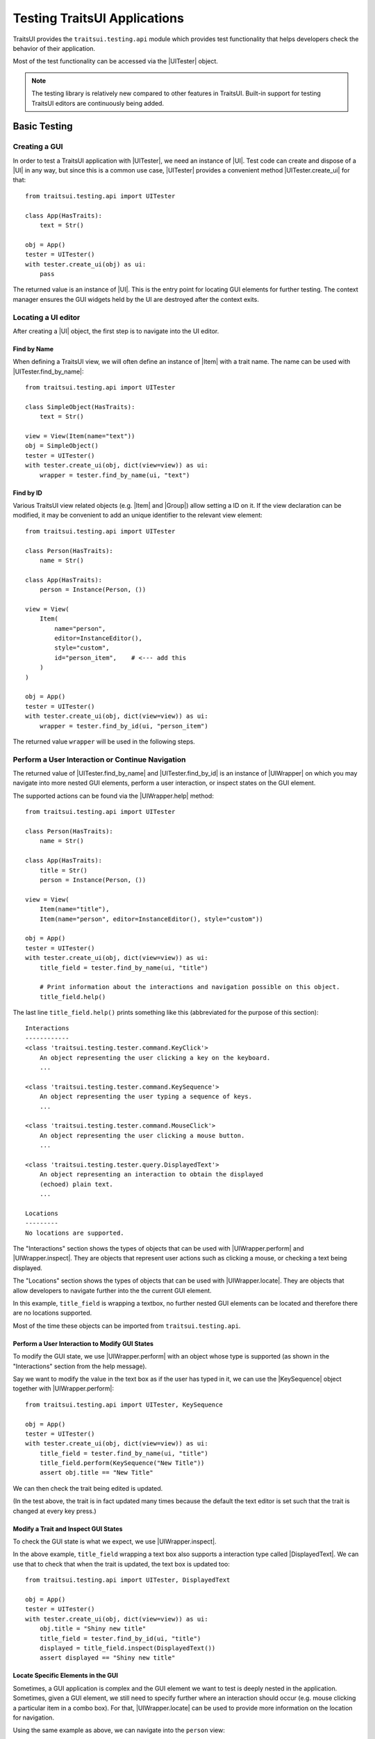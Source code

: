 .. _testing-traitsui-applications:

=============================
Testing TraitsUI Applications
=============================

TraitsUI provides the ``traitsui.testing.api`` module which provides test
functionality that helps developers check the behavior of their application.

Most of the test functionality can be accessed via the |UITester| object.

.. note::
   The testing library is relatively new compared to other features in
   TraitsUI. Built-in support for testing TraitsUI editors are continuously
   being added.

Basic Testing
=============

Creating a GUI
--------------

In order to test a TraitsUI application with |UITester|, we need an
instance of |UI|. Test code can create and dispose of a |UI| in any way, but
since this is a common use case, |UITester| provides a convenient method
|UITester.create_ui| for that::

    from traitsui.testing.api import UITester

    class App(HasTraits):
        text = Str()

    obj = App()
    tester = UITester()
    with tester.create_ui(obj) as ui:
        pass

The returned value is an instance of |UI|. This is the entry
point for locating GUI elements for further testing. The context manager
ensures the GUI widgets held by the UI are destroyed after the context exits.

Locating a UI editor
--------------------
After creating a |UI| object, the first step is to navigate
into the UI editor.

Find by Name
^^^^^^^^^^^^^
When defining a TraitsUI view, we will often define an instance of
|Item| with a trait name. The name can be used with
|UITester.find_by_name|::

    from traitsui.testing.api import UITester

    class SimpleObject(HasTraits):
        text = Str()

    view = View(Item(name="text"))
    obj = SimpleObject()
    tester = UITester()
    with tester.create_ui(obj, dict(view=view)) as ui:
        wrapper = tester.find_by_name(ui, "text")

Find by ID
^^^^^^^^^^^
Various TraitsUI view related objects (e.g. |Item| and |Group|) allow setting
a ID on it. If the view declaration can be modified, it may be convenient to
add an unique identifier to the relevant view element::

    from traitsui.testing.api import UITester

    class Person(HasTraits):
        name = Str()

    class App(HasTraits):
        person = Instance(Person, ())

    view = View(
        Item(
            name="person",
            editor=InstanceEditor(),
            style="custom",
            id="person_item",    # <--- add this
        )
    )

    obj = App()
    tester = UITester()
    with tester.create_ui(obj, dict(view=view)) as ui:
        wrapper = tester.find_by_id(ui, "person_item")

The returned value ``wrapper`` will be used in the following steps.

Perform a User Interaction or Continue Navigation
-------------------------------------------------
The returned value of |UITester.find_by_name| and |UITester.find_by_id|
is an instance of |UIWrapper| on which you may navigate into more
nested GUI elements, perform a user interaction, or inspect states on the
GUI element.

The supported actions can be found via the |UIWrapper.help| method::

    from traitsui.testing.api import UITester

    class Person(HasTraits):
        name = Str()

    class App(HasTraits):
        title = Str()
        person = Instance(Person, ())

    view = View(
        Item(name="title"),
        Item(name="person", editor=InstanceEditor(), style="custom"))

    obj = App()
    tester = UITester()
    with tester.create_ui(obj, dict(view=view)) as ui:
        title_field = tester.find_by_name(ui, "title")

        # Print information about the interactions and navigation possible on this object.
        title_field.help()

The last line ``title_field.help()`` prints something like this (abbreviated
for the purpose of this section)::

    Interactions
    ------------
    <class 'traitsui.testing.tester.command.KeyClick'>
        An object representing the user clicking a key on the keyboard.
        ...

    <class 'traitsui.testing.tester.command.KeySequence'>
        An object representing the user typing a sequence of keys.
        ...

    <class 'traitsui.testing.tester.command.MouseClick'>
        An object representing the user clicking a mouse button.
        ...

    <class 'traitsui.testing.tester.query.DisplayedText'>
        An object representing an interaction to obtain the displayed
        (echoed) plain text.
        ...

    Locations
    ---------
    No locations are supported.

The "Interactions" section shows the types of objects that can be used with
|UIWrapper.perform| and |UIWrapper.inspect|. They are objects that
represent user actions such as clicking a mouse, or checking a text being
displayed.

The "Locations" section shows the types of objects that can be used with
|UIWrapper.locate|. They are objects that allow developers to navigate
further into the the current GUI element.

In this example, ``title_field`` is wrapping a textbox, no further
nested GUI elements can be located and therefore there are no locations
supported.

Most of the time these objects can be imported from
``traitsui.testing.api``.

Perform a User Interaction to Modify GUI States
^^^^^^^^^^^^^^^^^^^^^^^^^^^^^^^^^^^^^^^^^^^^^^^
To modify the GUI state, we use |UIWrapper.perform| with an object whose
type is supported (as shown in the "Interactions" section from the help
message).

Say we want to modify the value in the text box as if the user has typed
in it, we can use the |KeySequence| object together with
|UIWrapper.perform|::

    from traitsui.testing.api import UITester, KeySequence

    obj = App()
    tester = UITester()
    with tester.create_ui(obj, dict(view=view)) as ui:
        title_field = tester.find_by_name(ui, "title")
        title_field.perform(KeySequence("New Title"))
        assert obj.title == "New Title"

We can then check the trait being edited is updated.

(In the test above, the trait is in fact updated many times because the default
the text editor is set such that the trait is changed at every key press.)

Modify a Trait and Inspect GUI States
^^^^^^^^^^^^^^^^^^^^^^^^^^^^^^^^^^^^^
To check the GUI state is what we expect, we use |UIWrapper.inspect|.

In the above example, ``title_field`` wrapping a text box also supports a
interaction type called |DisplayedText|. We can use that to check that when the
trait is updated, the text box is updated too::

    from traitsui.testing.api import UITester, DisplayedText

    obj = App()
    tester = UITester()
    with tester.create_ui(obj, dict(view=view)) as ui:
        obj.title = "Shiny new title"
        title_field = tester.find_by_id(ui, "title")
        displayed = title_field.inspect(DisplayedText())
        assert displayed == "Shiny new title"

Locate Specific Elements in the GUI
^^^^^^^^^^^^^^^^^^^^^^^^^^^^^^^^^^^

Sometimes, a GUI application is complex and the GUI element we want to test is
deeply nested in the application. Sometimes, given a GUI element, we still need
to specify further where an interaction should occur (e.g. mouse clicking a
particular item in a combo box). For that, |UIWrapper.locate| can be used
to provide more information on the location for navigation.

Using the same example as above, we can navigate into the ``person`` view::

    obj = App()
    tester = UITester()
    with tester.create_ui(obj, dict(view=view)) as ui:
        person_pane = tester.find_by_name(ui, "person")

If we call ``person_pane.help()`` to see what actions are available, we
see the following::

    >>> person_pane.help()
    Interactions
    ------------
    No interactions are supported.

    Locations
    ---------
    <class 'traitsui.testing.tester.locator.TargetById'>
        A locator for locating the next UI target using an id.

        Attributes
        ----------
        id : str

    <class 'traitsui.testing.tester.locator.TargetByName'>
        A locator for locating the next UI target using a name.

        Attributes
        ----------
        name : str

We can see that |TargetById| and |TargetByName| are available for
locating the next GUI element. We can locate the text box for
``person.name`` using |TargetByName|::

    from traitsui.testing.api import UITester, TargetByName

    obj = App()
    tester = UITester()
    with tester.create_ui(obj, dict(view=view)) as ui:
        person_pane = tester.find_by_name(ui, "person")
        person_name_field = person_pane.locate(TargetByName("name"))

In fact, |UIWrapper.find_by_id| and |UIWrapper.find_by_name| are simply
aliases for |TargetById| and |TargetByName| respectively, so you
can also write::

    person_name_field = person_pane.find_by_name("name")

The returned value is again an instance of |UIWrapper|.

In this example, ``person_name_field`` wraps a textbox, we can modify the
value in the text box using |UIWrapper.perform| again::

    from traitsui.testing.api import KeySequence
    person_name_field.perform(KeySequence("Charlie"))

In some situations, the GUI can be very nested and we may need to chain many
calls to |UIWrapper.locate| before we can finally call |UIWrapper.perform| or
|UIWrapper.inspect|::

    person_pane.locate(...).locate(...).locate(...).perform(...)

Examples
========

Several test examples can be found for testing
:ref:`TraitsUI\'s own demos<traitsui-demo>`.

Editors
-------
- :github-demo:`ButtonEditor <Standard_Editors/tests/test_ButtonEditor_demo.py>`
- :github-demo:`ButtonEditor <Standard_Editors/tests/test_ButtonEditor_simple_demo.py>`
- :github-demo:`CheckListEditor <Standard_Editors/tests/test_CheckListEditor_simple_demo.py>`
- :github-demo:`EnumEditor <Standard_Editors/tests/test_EnumEditor_demo.py>`
- :github-demo:`InstanceEditor <Standard_Editors/tests/test_InstanceEditor_demo.py>`
- :github-demo:`ListEditor <Advanced/tests/test_List_editor_notebook_selection_demo.py>`
- :github-demo:`TextEditor <Standard_Editors/tests/test_TextEditor_demo.py>`

Applications
------------
- :github-demo:`Converter <Applications/tests/test_converter.py>`

Debugging
=========
When you want to sanity check the test is doing what you intended, or when
you want to debug an issue, the ``delay`` parameter may be useful for
slowing down the test so that you can see the GUI being updated.

Example::

    from traitsui.testing.api import UITester, KeySequence

    obj = App()
    tester = UITester(delay=50)    # delay in milliseconds
    with tester.create_ui(obj, dict(view=view)) as ui:
        title_field = tester.find_by_name(ui, "title")
        title_field.perform(KeySequence("New Title"))

Note that there are limitations as to how truthful the GUI looks visually
compared to manual testing.

FAQ
===

.. rubric:: Is UITester GUI toolkit specific?

It depends. The API of UITester is toolkit independent. As long as the behavior
being tested is also toolkit independent, |UITester| should support test code
with no toolkit specific logic. However if the underlying GUI behavior
varies from toolkit to toolkit, the test code using |UITester| will need to
adjust for that.

.. rubric:: Which testing framework should I use with UITester?

|UITester| does not depend on any testing framework. You should be able to use
it with any testing framework (e.g. unittest, pytest).

.. rubric:: Is UITester compatible with PyFace ModalDialogTester?

Yes. For example, you can use |UITester| to launch a modal dialog, and use
ModelDialogTester to close it.

.. rubric:: Is UITester compatible with PyFace GuiTestAssistant?

Yes.

|UIWrapper.perform| and |UIWrapper.inspect| automatically request GUI
events to be processed. Where they are used entirely for modifying GUI states,
you may find uses of some of GuiTestAssistant features no longer necessary.

.. rubric::
   I use the delay parameter to play back my test but it does not look
   identical to when I test the GUI manually, why?

If the GUI / trait states being asserted in tests are not consistent compared
to manually testing, then that is likely a bug. Please report it.

If the GUI / trait states being asserted in tests are consistent with manual
testing, then such visual discrepancies may have to be tolerated given there
are toolkit-dependent and platform-dependent limitations as to what can be
achieved for programmatically imitating user interactions.

.. _advanced-testing:

Advanced Testing
================

|UITester| supports testing TraitsUI editors with various user interaction
logic. However it is possible that projects' test code may require
additional logic that is not supported by |UITester| by default. Furthermore,
some projects may implement and maintain their own custom UI editors. Those
custom UI editors are also by default not supported by |UITester|.

The API allows extension such that

* projects can test TraitsUI editors with user interactions that do not
  come supported by default.
* projects can reuse the testing API for testing custom editors.

.. note::
   Extending support for testing a UI editor often requires knowledge of the
   implementation details of the editor. If UI editor and the testing support
   code are not maintained together, tests may be subject to breakages caused
   by internal changes of the UI editors.

Terminology
-----------

Before we start, we need to define some terminology:

* Target
    is an object on which we can perform an action (e.g. a mouse click) to
    modify an application state, or retrieve a GUI application state, or
    search for other contained targets (e.g. a table widget that contains
    buttons and text).

    An instance of |UIWrapper| wraps a target under the attribute
    ``_target``.

* Interaction
    is an object that wraps the information for performing an action
    or retrieving GUI state(s), but it does not necessarily contain information
    to a Target. For example, both |MouseClick| and |DisplayedText| are
    interactions that can be used against different targets. An interaction can
    also be specialized for a specific target if needed.

    |UIWrapper.perform| and |UIWrapper.inspect| handle an interaction.

* Location
    is an object that wraps the information for searching a target from a
    container target, but it does not necessarily contain information specific
    to a Target. For example, both |TargetById| and |TargetByName| are
    locations for identifying a contained target via an id or a name, which can
    be used against different targets. A location can also be specialized for a
    specific target if needed.

    |UIWrapper.locate| resolves a location.

Add Support for Performing a User Interaction
---------------------------------------------

Support for |UIWrapper.perform| can be extended by registering additional
interaction type and handling logic via |TargetRegistry.register_interaction| on
a |TargetRegistry|.

For the purpose of this document, suppose we want to perform many mouse clicks
on a UI component, but instead of calling ``perform(MouseClick())`` many times
in a loop like this::

    my_widget = UITester().find_by_id(ui, "some_id")
    for _ in range(10):
        my_widget.perform(MouseClick())

We want to exercise the mouse click many times by invoking |UIWrapper.perform| once
only::

    my_widget = UITester().find_by_id(ui, "some_id")
    my_widget.perform(ManyMouseClick(n_times=10))

First, we need to define this ``ManyMouseClick`` object::

    class ManyMouseClick:
        def __init__(self, n_times):
            self.n_times = n_times

Next, we need to know which object implements the GUI component. This is where
implementation details start to come in. We can inspect the object being
wrapped::

    >>> my_widget
    <traitsui.testing.tester.ui_wrapper.UIWrapper object at 0x7f940a3f10b8>
    >>> my_widget._target
    <package.ui.qt.shiny_button.ShinyButton object at 0x7fc90fb3b570>

The target is an instance of a ``ShinyButton`` class (made up
for this document). In this object, there is an instance of Qt QPushButton
widget which we want click with the mouse::

    >>> my_widget._target.control
    <PyQt5.QtWidgets.QPushButton object at 0x7fbcc3ac3558>

So now all we need to do, is to tell |UITester| how to perform
``ManyMouseClick`` on an instance of ``ShinyButton``.

We define a function to perform the mouse clicks::

    def many_mouse_click(wrapper, interaction):
        # wrapper is an instance of UIWrapper
        # interaction is an instance of ManyMouseClick
        for _ in range(interaction.n_times):
            wrapper._target.control.click()

Then we need to register this function with an instance of |TargetRegistry|::

    from traitsui.testing.api import TargetRegistry
    from package.ui.qt.shiny_button import ShinyButton

    custom_registry = TargetRegistry()
    custom_registry.register_interaction(
        target_class=ShinyButton,
        interaction_class=ManyMouseClick,
        handler=many_mouse_click,
    )

The signature of ``many_mouse_click`` is required by the |TargetRegistry.register_interaction|
method on |TargetRegistry|. By setting the ``target_class`` and
``interaction_class``, we restrict the types of ``wrapper._target`` and
``interaction`` received by ``many_mouse_click`` respectively.

Finally, we can use this registry with the |UITester|::

    tester = UITester(registries=[custom_registry])

All the builtin testing support for TraitsUI editors are still present, but now
this tester can perform the additional, custom user interaction.

Add Support for Inspecting GUI States
-------------------------------------

The steps to extend |UIWrapper.inspect| are identical to those for extending
|UIWrapper.perform| (see section above). The distinction between
|UIWrapper.perform| and |UIWrapper.inspect| is merely in their returned
values.

In fact, following the steps in the above section, the new ``ManyMouseClick``
can also be called via |UIWrapper.inspect|::

    value = tester.inspect(ManyMouseClick(n_times=10))

The returned value is the returned value from ``many_mouse_click``, which is
``None``.

Add Support for Locating a Nested GUI Element
---------------------------------------------

Support for |UIWrapper.locate| can be extended by registering additional
location type and resolution logic via |TargetRegistry.register_location| on
a |TargetRegistry|.

Suppose we have a custom UI editor that contains some buttons. The objective of
a test is to click a specific button with a given label. We will therefore need
to locate the button with the given label before a mouse click can be
performed.

The test code we wanted to achieve looks like this::

    container = UITester().find_by_id(ui, "some_container")
    button_wrapper = container.locate(NamedButton("OK"))

where the targets are::

    >>> container._target
    <package.ui.qt.shiny_panel.ShinyPanel object at 0x7f940a3f10b8>
    >>> button_wrapper._target
    <package.ui.qt.shiny_button.ShinyButton object at 0x7fbcc3a63438>

We can define the new ``NamedButton`` location type::

    class NamedButton:
        ''' Locator for locating a push button by label.'''
        def __init__(self, label):
            self.label = label

Say ``ShinyPanel`` keeps track of the buttons with a dictionary called
``_buttons`` where the names of the buttons are the keys of the dictionary.
Then the logic to retrieving a button from a
label can be written like this::

    def get_button(wrapper, location):
        """ Returns a ShinyButton from a UIWrapper wrapping ShinyPanel."""
        # wrapper is an instance of UIWrapper
        # location is an instance of NamedButton
        return wrapper.target._buttons[location.label]

The solvers can then be registered for the container UI target::

    registry = TargetRegistry()
    registry.register_location(
        target_class=ShinyPanel,
        locator_class=NamedButton,
        solver=get_button,
    )

Similar to |TargetRegistry.register_interaction|, the signature of
``get_button`` is required by the |TargetRegistry.register_location|
method. By setting the ``target_class`` and ``locator_class``, we restrict the
types of ``wrapper._target`` and ``location`` received by ``get_button``
respectively.

Then we can use this registry with |UITester|::

    tester = UITester(registries=[custom_registry])

If we have also added a custom ``ManyMouseClick`` interaction (see section
above), we can write test code like this::

    container = UITester().find_by_id(ui, "some_container")
    button_wrapper = container.locate(NamedButton("OK"))
    button_wrapper.perform(ManyMouseClick(n_times=10))

where both ``NamedButton`` and ``ManyMouseClick`` are custom objects.

Overriding TraitsUI Builtin Testing Support
-------------------------------------------

|UITester| maintains a list of registries ordered in decreasing priority.
For example, if you provide multiple registries::

    tester = UITester(registries=[custom_registry, another_registry])

Interactions and locations registered in the first registry will supersede that
of the second (if such implementation exists). Builtin support for TraitsUI
editors is added last, hence with the lowest priority.

With that, one can override TraitsUI builtin testing support by redefining the
interaction handler and/or location solver via an instance of
|TargetRegistry|::

    from traitsui.qt4.button_editor import SimpleEditor
    from traitsui.testing.api import command

    custom_registry = TargetRegistry(
        target_class=SimpleEditor,
        locator_class=command.MouseClick,
        handler=my_custom_handler,
    )
    tester = UITester(registries=[custom_registry])

..
   # substitutions

.. |Group| replace:: :class:`~traitsui.group.Group`
.. |Item| replace:: :class:`~traitsui.item.Item`
.. |UI| replace:: :class:`~traitsui.ui.UI`

.. |MouseClick| replace:: :class:`~traitsui.testing.tester.command.MouseClick`
.. |KeySequence| replace:: :class:`~traitsui.testing.tester.command.KeySequence`
.. |DisplayedText| replace:: :class:`~traitsui.testing.tester.query.DisplayedText`
.. |TargetById| replace:: :class:`~traitsui.testing.tester.locator.TargetById`
.. |TargetByName| replace:: :class:`~traitsui.testing.tester.locator.TargetByName`

.. |TargetRegistry| replace:: :class:`~traitsui.testing.tester.registry.TargetRegistry`
.. |TargetRegistry.register_interaction| replace:: :func:`~traitsui.testing.tester.registry.TargetRegistry.register_interaction`
.. |TargetRegistry.register_location| replace:: :class:`~traitsui.testing.tester.registry.TargetRegistry.register_location`

.. |UITester| replace:: :class:`~traitsui.testing.tester.ui_tester.UITester`
.. |UITester.create_ui| replace:: :func:`~traitsui.testing.tester.ui_tester.UITester.create_ui`
.. |UITester.find_by_id| replace:: :func:`~traitsui.testing.tester.ui_tester.UITester.find_by_id`
.. |UITester.find_by_name| replace:: :func:`~traitsui.testing.tester.ui_tester.UITester.find_by_name`
.. |UIWrapper| replace:: :class:`~traitsui.testing.tester.ui_wrapper.UIWrapper`
.. |UIWrapper.find_by_id| replace:: :func:`~traitsui.testing.tester.ui_wrapper.UIWrapper.find_by_id`
.. |UIWrapper.find_by_name| replace:: :func:`~traitsui.testing.tester.ui_wrapper.UIWrapper.find_by_name`
.. |UIWrapper.help| replace:: :func:`~traitsui.testing.tester.ui_wrapper.UIWrapper.help`
.. |UIWrapper.inspect| replace:: :func:`~traitsui.testing.tester.ui_wrapper.UIWrapper.inspect`
.. |UIWrapper.locate| replace:: :func:`~traitsui.testing.tester.ui_wrapper.UIWrapper.locate`
.. |UIWrapper.perform| replace:: :func:`~traitsui.testing.tester.ui_wrapper.UIWrapper.perform`
